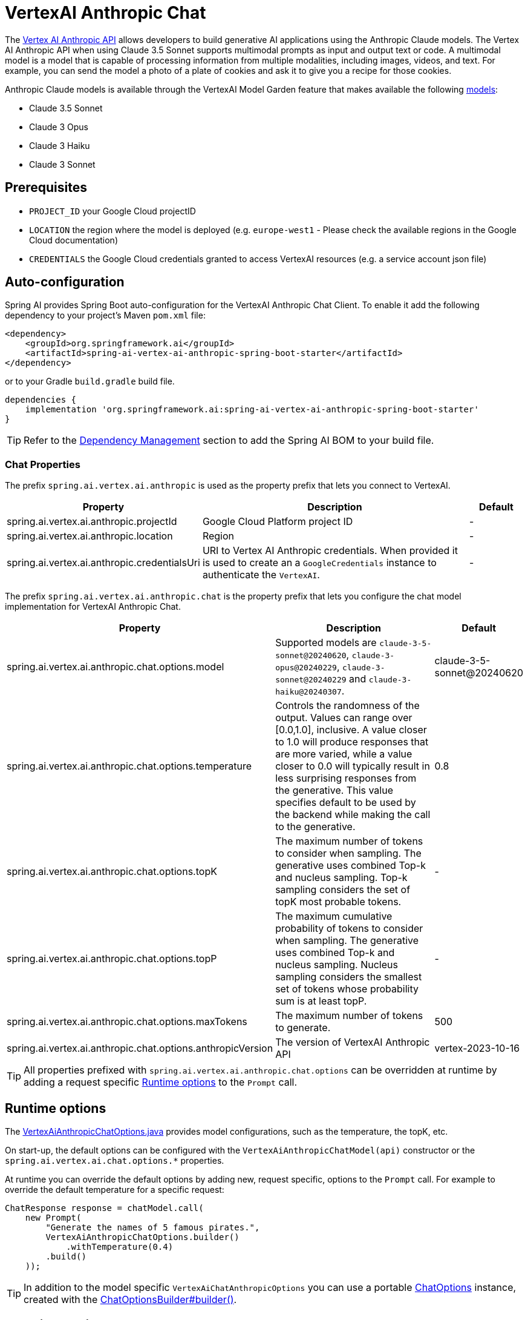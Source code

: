 = VertexAI Anthropic Chat

The https://cloud.google.com/vertex-ai/generative-ai/docs/partner-models/use-claude[Vertex AI Anthropic API] allows developers to build generative AI applications using the Anthropic Claude models.
The Vertex AI Anthropic API when using Claude 3.5 Sonnet supports multimodal prompts as input and output text or code.
A multimodal model is a model that is capable of processing information from multiple modalities, including images, videos, and text. For example, you can send the model a photo of a plate of cookies and ask it to give you a recipe for those cookies.

Anthropic Claude models is available through the VertexAI Model Garden feature that makes available the following link:https://cloud.google.com/vertex-ai/generative-ai/docs/partner-models/use-claude#available-claude-models[models]:

- Claude 3.5 Sonnet
- Claude 3 Opus
- Claude 3 Haiku
- Claude 3 Sonnet

== Prerequisites

- `PROJECT_ID` your Google Cloud projectID
- `LOCATION` the region where the model is deployed (e.g. `europe-west1` - Please check the available regions in the Google Cloud documentation)
- `CREDENTIALS` the Google Cloud credentials granted to access VertexAI resources (e.g. a service account json file)

== Auto-configuration

Spring AI provides Spring Boot auto-configuration for the VertexAI Anthropic Chat Client.
To enable it add the following dependency to your project's Maven `pom.xml` file:

[source, xml]
----
<dependency>
    <groupId>org.springframework.ai</groupId>
    <artifactId>spring-ai-vertex-ai-anthropic-spring-boot-starter</artifactId>
</dependency>
----

or to your Gradle `build.gradle` build file.

[source,groovy]
----
dependencies {
    implementation 'org.springframework.ai:spring-ai-vertex-ai-anthropic-spring-boot-starter'
}
----

TIP: Refer to the xref:getting-started.adoc#dependency-management[Dependency Management] section to add the Spring AI BOM to your build file.

=== Chat Properties

The prefix `spring.ai.vertex.ai.anthropic` is used as the property prefix that lets you connect to VertexAI.

[cols="3,5,1"]
|====
| Property | Description | Default

| spring.ai.vertex.ai.anthropic.projectId   | Google Cloud Platform project ID |  -
| spring.ai.vertex.ai.anthropic.location    | Region           |  -
| spring.ai.vertex.ai.anthropic.credentialsUri    | URI to Vertex AI Anthropic credentials. When provided it is used to create an a `GoogleCredentials` instance to authenticate the `VertexAI`. |  -
|====

The prefix `spring.ai.vertex.ai.anthropic.chat` is the property prefix that lets you configure the chat model implementation for VertexAI Anthropic Chat.

[cols="3,5,1"]
|====
| Property | Description | Default

| spring.ai.vertex.ai.anthropic.chat.options.model | Supported models are `claude-3-5-sonnet@20240620`, `claude-3-opus@20240229`, `claude-3-sonnet@20240229` and `claude-3-haiku@20240307`. | claude-3-5-sonnet@20240620
| spring.ai.vertex.ai.anthropic.chat.options.temperature | Controls the randomness of the output. Values can range over [0.0,1.0], inclusive. A value closer to 1.0 will produce responses that are more varied, while a value closer to 0.0 will typically result in less surprising responses from the generative. This value specifies default to be used by the backend while making the call to the generative. | 0.8
| spring.ai.vertex.ai.anthropic.chat.options.topK | The maximum number of tokens to consider when sampling. The generative uses combined Top-k and nucleus sampling. Top-k sampling considers the set of topK most probable tokens. | -
| spring.ai.vertex.ai.anthropic.chat.options.topP | The maximum cumulative probability of tokens to consider when sampling. The generative uses combined Top-k and nucleus sampling. Nucleus sampling considers the smallest set of tokens whose probability sum is at least topP.  | -
| spring.ai.vertex.ai.anthropic.chat.options.maxTokens | The maximum number of tokens to generate. | 500
| spring.ai.vertex.ai.anthropic.chat.options.anthropicVersion | The version of VertexAI Anthropic API | vertex-2023-10-16

|====

TIP: All properties prefixed with `spring.ai.vertex.ai.anthropic.chat.options` can be overridden at runtime by adding a request specific <<chat-options>> to the `Prompt` call.

== Runtime options [[chat-options]]

The https://github.com/spring-projects/spring-ai/blob/main/models/spring-ai-vertex-ai-anthropic/src/main/java/org/springframework/ai/vertexai/anthropic/VertexAiAnthropicChatOptions.java[VertexAiAnthropicChatOptions.java] provides model configurations, such as the temperature, the topK, etc.

On start-up, the default options can be configured with the `VertexAiAnthropicChatModel(api)` constructor or the `spring.ai.vertex.ai.chat.options.*` properties.

At runtime you can override the default options by adding new, request specific, options to the `Prompt` call.
For example to override the default temperature for a specific request:

[source,java]
----
ChatResponse response = chatModel.call(
    new Prompt(
        "Generate the names of 5 famous pirates.",
        VertexAiAnthropicChatOptions.builder()
            .withTemperature(0.4)
        .build()
    ));
----

TIP: In addition to the model specific `VertexAiChatAnthropicOptions` you can use a portable https://github.com/spring-projects/spring-ai/blob/main/spring-ai-core/src/main/java/org/springframework/ai/chat/prompt/ChatOptions.java[ChatOptions] instance, created with the
https://github.com/spring-projects/spring-ai/blob/main/spring-ai-core/src/main/java/org/springframework/ai/chat/prompt/ChatOptionsBuilder.java[ChatOptionsBuilder#builder()].

== Function Calling

You can register custom Java functions with the VertexAiAnthropicChatModel and have the Claude 3.5 Sonnet model intelligently choose to output a JSON object containing arguments to call one or many of the registered functions.
This is a powerful technique to connect the LLM capabilities with external tools and APIs.

== Multimodal

Multimodality refers to a model's ability to simultaneously understand and process information from various sources, including text, images, audio, and other data formats. This paradigm represents a significant advancement in AI models.

VertexAI Anthropic models support this capability by comprehending and integrating text, code, audio, images, and video. For more details, refer to the Anthropic website's https://docs.anthropic.com/en/api/messages-examples#vision[Vision] paragraph.

Spring AI's `Message` interface supports multimodal AI models by introducing the Media type.
This type contains data and information about media attachments in messages, using Spring's `org.springframework.util.MimeType` and a `java.lang.Object` for the raw media data.

Below is a simple code example, demonstrating the combination of user text with an image.

[source,java]
----
byte[] data = new ClassPathResource("/vertex-test.png").getContentAsByteArray();

var userMessage = new UserMessage("Explain what do you see o this picture?",
        List.of(new Media(MimeTypeUtils.IMAGE_PNG, data)));

ChatResponse response = chatModel.call(new Prompt(List.of(userMessage)));
----

== Sample Controller

https://start.spring.io/[Create] a new Spring Boot project and add the `spring-ai-vertex-ai-anthropic-spring-boot-starter` to your pom (or gradle) dependencies.

Add a `application.properties` file, under the `src/main/resources` directory, to enable and configure the VertexAi chat model:

[source,application.properties]
----
spring.ai.vertex.ai.anthropic.project-id=PROJECT_ID
spring.ai.vertex.ai.anthropic.location=LOCATION
spring.ai.vertex.ai.anthropic.credentials-uri=CREDENTIALS
----

This will create a `VertexAiAnthropicChatModel` implementation that you can inject into your class.
Here is an example of a simple `@Controller` class that uses the chat model for text generations.

[source,java]
----
@RestController
public class ChatController {

    private final VertexAiAnthropicChatModel chatModel;

    @Autowired
    public ChatController(VertexAiAnthropicChatModel chatModel) {
        this.chatModel = chatModel;
    }

    @GetMapping("/ai/generate")
    public Map generate(@RequestParam(value = "message", defaultValue = "Tell me a joke") String message) {
        return Map.of("generation", chatModel.call(message));
    }

    @GetMapping("/ai/generateStream")
	public Flux<ChatResponse> generateStream(@RequestParam(value = "message", defaultValue = "Tell me a joke") String message) {
        Prompt prompt = new Prompt(new UserMessage(message));
        return chatModel.stream(prompt);
    }
}
----

== Manual Configuration

The https://github.com/spring-projects/spring-ai/blob/main/models/spring-ai-vertex-ai-anthropic/src/main/java/org/springframework/ai/vertexai/anthropic/VertexAiAnthropicChatModel.java[VertexAiAnthropicChatModel] implements the `ChatModel` and uses the `VertexAI` to connect to the Vertex AI Anthropic service.

Add the `spring-ai-vertex-ai-anthropic` dependency to your project's Maven `pom.xml` file:

[source, xml]
----
<dependency>
    <groupId>org.springframework.ai</groupId>
    <artifactId>spring-ai-vertex-ai-anthropic</artifactId>
</dependency>
----

or to your Gradle `build.gradle` build file.

[source,groovy]
----
dependencies {
    implementation 'org.springframework.ai:spring-ai-vertex-ai-anthropic'
}
----

TIP: Refer to the xref:getting-started.adoc#dependency-management[Dependency Management] section to add the Spring AI BOM to your build file.

Next, create a `VertexAiAnthropicChatModel` and use it for text generations:

[source,java]
----
VertexAiAnthropicApi vertexAiAnthropicApi =  new VertexAiAnthropicApi(projectId, location, credentials);

VertexAiAnthropicChatModel chatModel = new VertexAiAnthropicChatModel(vertexAiAnthropicApi,
    VertexAiAnthropicChatOptions.builder()
        .withMaxTokens(100)
        .withAnthropicVersion(VertexAiAnthropicChatModel.DEFAULT_ANTHROPIC_VERSION)
        .withModel(VertexAiAnthropicChatModel.ChatModel.CLAUDE_3_5_SONNET.getValue())
        .withTemperature(0.4)
    .build());

ChatResponse response = chatModel.call(
    new Prompt("Generate the names of 5 famous pirates."));
----

The `VertexAiAnthropicChatOptions` provides the configuration information for the chat requests.
The `VertexAiAnthropicChatOptions.Builder` is fluent options builder.